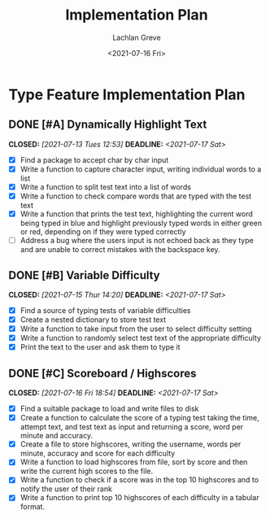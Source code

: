 #+options: ':nil *:t -:t ::t <:t H:3 \n:nil ^:t arch:headline author:t
#+options: broken-links:nil c:nil creator:nil d:(not "LOGBOOK") date:t e:t
#+options: email:nil f:t inline:t num:t p:nil pri:nil prop:nil stat:t tags:t
#+options: tasks:t tex:t timestamp:t title:t toc:t todo:t |:t pri:t <:t p:t
#+title: Implementation Plan
#+date: <2021-07-16 Fri>
#+author: Lachlan Greve
#+email: lachlan@Lachlans-MacBook-Pro.local
#+language: en
#+select_tags: export
#+exclude_tags: noexport
#+creator: Emacs 27.2 (Org mode 9.4.4)
* Type Feature Implementation Plan
** DONE [#A] Dynamically Highlight Text
   CLOSED: [2021-07-13 Tues 12:53] DEADLINE: <2021-07-17 Sat>
- [X] Find a package to accept char by char input
- [X] Write a function to capture character input, writing individual words to a list
- [X] Write a function to split test text into a list of words
- [X] Write a function to check compare words that are typed with the test text
- [X] Write a function that prints the test text, highlighting the current word being typed in blue and highlight previously typed words in either green or red, depending on if they were typed correctly
- [ ] Address a bug where the users input is not echoed back as they type and are unable to correct mistakes with the backspace key.
** DONE [#B] Variable Difficulty 
   CLOSED: [2021-07-15 Thur 14:20] DEADLINE: <2021-07-17 Sat>
- [X] Find a source of typing tests of variable difficulties
- [X] Create a nested dictionary to store test text
- [X] Write a function to take input from the user to select difficulty setting
- [X] Write a function to randomly select test text of the appropriate difficulty
- [X] Print the text to the user and ask them to type it 
** DONE [#C] Scoreboard / Highscores 
   CLOSED: [2021-07-16 Fri 18:54] DEADLINE: <2021-07-17 Sat>
- [X] Find a suitable package to load and write files to disk
- [X] Create a function to calculate the score of a typing test taking the time, attempt text, and test text as input and returning a score, word per minute and accuracy.
- [X] Create a file to store highscores, writing the username, words per minute, accuracy and score for each difficulty
- [X] Write a function to load highscores from file, sort by score and then write the current high scores to the file.
- [X] Write a function to check if a score was in the top 10 highscores and to notify the user of their rank
- [X] Write a function to print top 10 highscores of each difficulty in a tabular format. 
